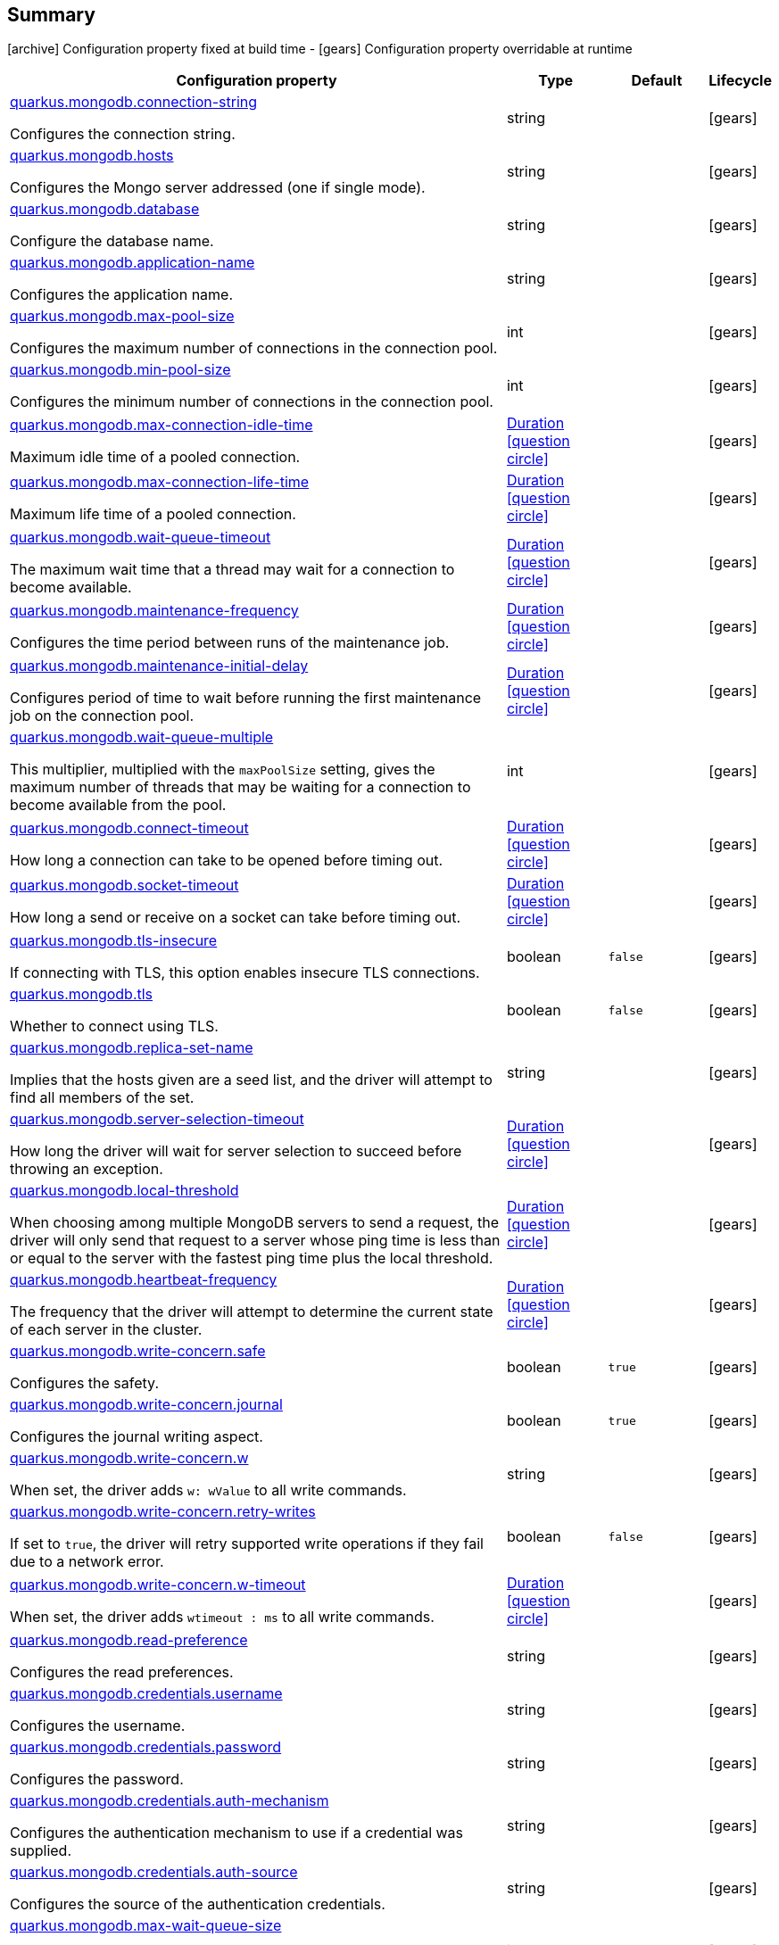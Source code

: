 == Summary

icon:archive[title=Fixed at build time] Configuration property fixed at build time - icon:gears[title=Overridable at runtime]️ Configuration property overridable at runtime 

[cols="50,.^10,.^10,^.^5"]
|===
|Configuration property|Type|Default|Lifecycle

|<<quarkus.mongodb.connection-string, quarkus.mongodb.connection-string>>

Configures the connection string.|string 
|
| icon:gears[title=Overridable at runtime]

|<<quarkus.mongodb.hosts, quarkus.mongodb.hosts>>

Configures the Mongo server addressed (one if single mode).|string 
|
| icon:gears[title=Overridable at runtime]

|<<quarkus.mongodb.database, quarkus.mongodb.database>>

Configure the database name.|string 
|
| icon:gears[title=Overridable at runtime]

|<<quarkus.mongodb.application-name, quarkus.mongodb.application-name>>

Configures the application name.|string 
|
| icon:gears[title=Overridable at runtime]

|<<quarkus.mongodb.max-pool-size, quarkus.mongodb.max-pool-size>>

Configures the maximum number of connections in the connection pool.|int 
|
| icon:gears[title=Overridable at runtime]

|<<quarkus.mongodb.min-pool-size, quarkus.mongodb.min-pool-size>>

Configures the minimum number of connections in the connection pool.|int 
|
| icon:gears[title=Overridable at runtime]

|<<quarkus.mongodb.max-connection-idle-time, quarkus.mongodb.max-connection-idle-time>>

Maximum idle time of a pooled connection.|link:https://docs.oracle.com/javase/8/docs/api/java/time/Duration.html[Duration]
  link:#duration-note-anchor[icon:question-circle[], title=More information about the Duration format]
|
| icon:gears[title=Overridable at runtime]

|<<quarkus.mongodb.max-connection-life-time, quarkus.mongodb.max-connection-life-time>>

Maximum life time of a pooled connection.|link:https://docs.oracle.com/javase/8/docs/api/java/time/Duration.html[Duration]
  link:#duration-note-anchor[icon:question-circle[], title=More information about the Duration format]
|
| icon:gears[title=Overridable at runtime]

|<<quarkus.mongodb.wait-queue-timeout, quarkus.mongodb.wait-queue-timeout>>

The maximum wait time that a thread may wait for a connection to become available.|link:https://docs.oracle.com/javase/8/docs/api/java/time/Duration.html[Duration]
  link:#duration-note-anchor[icon:question-circle[], title=More information about the Duration format]
|
| icon:gears[title=Overridable at runtime]

|<<quarkus.mongodb.maintenance-frequency, quarkus.mongodb.maintenance-frequency>>

Configures the time period between runs of the maintenance job.|link:https://docs.oracle.com/javase/8/docs/api/java/time/Duration.html[Duration]
  link:#duration-note-anchor[icon:question-circle[], title=More information about the Duration format]
|
| icon:gears[title=Overridable at runtime]

|<<quarkus.mongodb.maintenance-initial-delay, quarkus.mongodb.maintenance-initial-delay>>

Configures period of time to wait before running the first maintenance job on the connection pool.|link:https://docs.oracle.com/javase/8/docs/api/java/time/Duration.html[Duration]
  link:#duration-note-anchor[icon:question-circle[], title=More information about the Duration format]
|
| icon:gears[title=Overridable at runtime]

|<<quarkus.mongodb.wait-queue-multiple, quarkus.mongodb.wait-queue-multiple>>

This multiplier, multiplied with the `maxPoolSize` setting, gives the maximum number of threads that may be waiting for a connection to become available from the pool.|int 
|
| icon:gears[title=Overridable at runtime]

|<<quarkus.mongodb.connect-timeout, quarkus.mongodb.connect-timeout>>

How long a connection can take to be opened before timing out.|link:https://docs.oracle.com/javase/8/docs/api/java/time/Duration.html[Duration]
  link:#duration-note-anchor[icon:question-circle[], title=More information about the Duration format]
|
| icon:gears[title=Overridable at runtime]

|<<quarkus.mongodb.socket-timeout, quarkus.mongodb.socket-timeout>>

How long a send or receive on a socket can take before timing out.|link:https://docs.oracle.com/javase/8/docs/api/java/time/Duration.html[Duration]
  link:#duration-note-anchor[icon:question-circle[], title=More information about the Duration format]
|
| icon:gears[title=Overridable at runtime]

|<<quarkus.mongodb.tls-insecure, quarkus.mongodb.tls-insecure>>

If connecting with TLS, this option enables insecure TLS connections.|boolean 
|`false`
| icon:gears[title=Overridable at runtime]

|<<quarkus.mongodb.tls, quarkus.mongodb.tls>>

Whether to connect using TLS.|boolean 
|`false`
| icon:gears[title=Overridable at runtime]

|<<quarkus.mongodb.replica-set-name, quarkus.mongodb.replica-set-name>>

Implies that the hosts given are a seed list, and the driver will attempt to find all members of the set.|string 
|
| icon:gears[title=Overridable at runtime]

|<<quarkus.mongodb.server-selection-timeout, quarkus.mongodb.server-selection-timeout>>

How long the driver will wait for server selection to succeed before throwing an exception.|link:https://docs.oracle.com/javase/8/docs/api/java/time/Duration.html[Duration]
  link:#duration-note-anchor[icon:question-circle[], title=More information about the Duration format]
|
| icon:gears[title=Overridable at runtime]

|<<quarkus.mongodb.local-threshold, quarkus.mongodb.local-threshold>>

When choosing among multiple MongoDB servers to send a request, the driver will only send that request to a server whose ping time is less than or equal to the server with the fastest ping time plus the local threshold.|link:https://docs.oracle.com/javase/8/docs/api/java/time/Duration.html[Duration]
  link:#duration-note-anchor[icon:question-circle[], title=More information about the Duration format]
|
| icon:gears[title=Overridable at runtime]

|<<quarkus.mongodb.heartbeat-frequency, quarkus.mongodb.heartbeat-frequency>>

The frequency that the driver will attempt to determine the current state of each server in the cluster.|link:https://docs.oracle.com/javase/8/docs/api/java/time/Duration.html[Duration]
  link:#duration-note-anchor[icon:question-circle[], title=More information about the Duration format]
|
| icon:gears[title=Overridable at runtime]

|<<quarkus.mongodb.write-concern.safe, quarkus.mongodb.write-concern.safe>>

Configures the safety.|boolean 
|`true`
| icon:gears[title=Overridable at runtime]

|<<quarkus.mongodb.write-concern.journal, quarkus.mongodb.write-concern.journal>>

Configures the journal writing aspect.|boolean 
|`true`
| icon:gears[title=Overridable at runtime]

|<<quarkus.mongodb.write-concern.w, quarkus.mongodb.write-concern.w>>

When set, the driver adds `w: wValue` to all write commands.|string 
|
| icon:gears[title=Overridable at runtime]

|<<quarkus.mongodb.write-concern.retry-writes, quarkus.mongodb.write-concern.retry-writes>>

If set to `true`, the driver will retry supported write operations if they fail due to a network error.|boolean 
|`false`
| icon:gears[title=Overridable at runtime]

|<<quarkus.mongodb.write-concern.w-timeout, quarkus.mongodb.write-concern.w-timeout>>

When set, the driver adds `wtimeout : ms` to all write commands.|link:https://docs.oracle.com/javase/8/docs/api/java/time/Duration.html[Duration]
  link:#duration-note-anchor[icon:question-circle[], title=More information about the Duration format]
|
| icon:gears[title=Overridable at runtime]

|<<quarkus.mongodb.read-preference, quarkus.mongodb.read-preference>>

Configures the read preferences.|string 
|
| icon:gears[title=Overridable at runtime]

|<<quarkus.mongodb.credentials.username, quarkus.mongodb.credentials.username>>

Configures the username.|string 
|
| icon:gears[title=Overridable at runtime]

|<<quarkus.mongodb.credentials.password, quarkus.mongodb.credentials.password>>

Configures the password.|string 
|
| icon:gears[title=Overridable at runtime]

|<<quarkus.mongodb.credentials.auth-mechanism, quarkus.mongodb.credentials.auth-mechanism>>

Configures the authentication mechanism to use if a credential was supplied.|string 
|
| icon:gears[title=Overridable at runtime]

|<<quarkus.mongodb.credentials.auth-source, quarkus.mongodb.credentials.auth-source>>

Configures the source of the authentication credentials.|string 
|
| icon:gears[title=Overridable at runtime]

|<<quarkus.mongodb.max-wait-queue-size, quarkus.mongodb.max-wait-queue-size>>

Configures the maximum number of concurrent operations allowed to wait for a server to become available.|int 
|
| icon:gears[title=Overridable at runtime]

|<<quarkus.mongodb.credentials.auth-mechanism-properties.auth-mechanism-properties, quarkus.mongodb.credentials.auth-mechanism-properties."<auth-mechanism-properties>">>

Allows passing authentication mechanism properties.|link:https://docs.oracle.com/javase/8/docs/api/java/lang/String.html[String]
 
|
| icon:gears[title=Overridable at runtime]
|===


== Details

[[quarkus.mongodb.connection-string]]
`quarkus.mongodb.connection-string` icon:gears[title=Overridable at runtime]:: Configures the connection string. The format is: `mongodb://[username:password@]host1[:port1][,host2[:port2],...[,hostN[:portN]]][/[database.collection][?options]]` 
 `mongodb://` is a required prefix to identify that this is a string in the standard connection format. 
 `username:password@` are optional. If given, the driver will attempt to login to a database after connecting to a database server. For some authentication mechanisms, only the username is specified and the password is not, in which case the ":" after the username is left off as well. 
 `host1` is the only required part of the connection string. It identifies a server address to connect to. 
 `:portX` is optional and defaults to :27017 if not provided. 
 `/database` is the name of the database to login to and thus is only relevant if the `username:password@` syntax is used. If not specified the `admin` database will be used by default. 
 `?options` are connection options. Note that if `database` is absent there is still a `/` required between the last host and the `?` introducing the options. Options are name=value pairs and the pairs are separated by "&". 
 An alternative format, using the `mongodb+srv` protocol, is:  mongodb+srv://[username:password@]host[/[database][?options]]   
 - `mongodb+srv://` is a required prefix for this format. 
 - `username:password@` are optional. If given, the driver will attempt to login to a database after connecting to a database server. For some authentication mechanisms, only the username is specified and the password is not, in which case the ":" after the username is left off as well 
 - `host` is the only required part of the URI. It identifies a single host name for which SRV records are looked up from a Domain Name Server after prefixing the host name with `"_mongodb._tcp"`. The host/port for each SRV record becomes the seed list used to connect, as if each one were provided as host/port pair in a URI using the normal mongodb protocol. 
 - `/database` is the name of the database to login to and thus is only relevant if the `username:password@` syntax is used. If not specified the "admin" database will be used by default. 
 - `?options` are connection options. Note that if `database` is absent there is still a `/` required between the last host and the `?` introducing the options. Options are name=value pairs and the pairs are separated by "&". Additionally with the mongodb+srv protocol, TXT records are looked up from a Domain Name Server for the given host, and the text value of each one is prepended to any options on the URI itself. Because the last specified value for any option wins, that means that options provided on the URI will override any that are provided via TXT records.  
+
Type: `string`  +



[[quarkus.mongodb.hosts]]
`quarkus.mongodb.hosts` icon:gears[title=Overridable at runtime]:: Configures the Mongo server addressed (one if single mode). The addressed are passed as `host:port`. 
+
Type: `string`  +



[[quarkus.mongodb.database]]
`quarkus.mongodb.database` icon:gears[title=Overridable at runtime]:: Configure the database name. 
+
Type: `string`  +



[[quarkus.mongodb.application-name]]
`quarkus.mongodb.application-name` icon:gears[title=Overridable at runtime]:: Configures the application name. 
+
Type: `string`  +



[[quarkus.mongodb.max-pool-size]]
`quarkus.mongodb.max-pool-size` icon:gears[title=Overridable at runtime]:: Configures the maximum number of connections in the connection pool. 
+
Type: `int`  +



[[quarkus.mongodb.min-pool-size]]
`quarkus.mongodb.min-pool-size` icon:gears[title=Overridable at runtime]:: Configures the minimum number of connections in the connection pool. 
+
Type: `int`  +



[[quarkus.mongodb.max-connection-idle-time]]
`quarkus.mongodb.max-connection-idle-time` icon:gears[title=Overridable at runtime]:: Maximum idle time of a pooled connection. A connection that exceeds this limit will be closed. 
+
Type: `Duration`  link:#duration-note-anchor[icon:question-circle[], title=More information about the Duration format] +



[[quarkus.mongodb.max-connection-life-time]]
`quarkus.mongodb.max-connection-life-time` icon:gears[title=Overridable at runtime]:: Maximum life time of a pooled connection. A connection that exceeds this limit will be closed. 
+
Type: `Duration`  link:#duration-note-anchor[icon:question-circle[], title=More information about the Duration format] +



[[quarkus.mongodb.wait-queue-timeout]]
`quarkus.mongodb.wait-queue-timeout` icon:gears[title=Overridable at runtime]:: The maximum wait time that a thread may wait for a connection to become available. 
+
Type: `Duration`  link:#duration-note-anchor[icon:question-circle[], title=More information about the Duration format] +



[[quarkus.mongodb.maintenance-frequency]]
`quarkus.mongodb.maintenance-frequency` icon:gears[title=Overridable at runtime]:: Configures the time period between runs of the maintenance job. 
+
Type: `Duration`  link:#duration-note-anchor[icon:question-circle[], title=More information about the Duration format] +



[[quarkus.mongodb.maintenance-initial-delay]]
`quarkus.mongodb.maintenance-initial-delay` icon:gears[title=Overridable at runtime]:: Configures period of time to wait before running the first maintenance job on the connection pool. 
+
Type: `Duration`  link:#duration-note-anchor[icon:question-circle[], title=More information about the Duration format] +



[[quarkus.mongodb.wait-queue-multiple]]
`quarkus.mongodb.wait-queue-multiple` icon:gears[title=Overridable at runtime]:: This multiplier, multiplied with the `maxPoolSize` setting, gives the maximum number of threads that may be waiting for a connection to become available from the pool. All further threads will get an exception right away. 
+
Type: `int`  +



[[quarkus.mongodb.connect-timeout]]
`quarkus.mongodb.connect-timeout` icon:gears[title=Overridable at runtime]:: How long a connection can take to be opened before timing out. 
+
Type: `Duration`  link:#duration-note-anchor[icon:question-circle[], title=More information about the Duration format] +



[[quarkus.mongodb.socket-timeout]]
`quarkus.mongodb.socket-timeout` icon:gears[title=Overridable at runtime]:: How long a send or receive on a socket can take before timing out. 
+
Type: `Duration`  link:#duration-note-anchor[icon:question-circle[], title=More information about the Duration format] +



[[quarkus.mongodb.tls-insecure]]
`quarkus.mongodb.tls-insecure` icon:gears[title=Overridable at runtime]:: If connecting with TLS, this option enables insecure TLS connections. 
+
Type: `boolean`  +
Defaults to: `false` +



[[quarkus.mongodb.tls]]
`quarkus.mongodb.tls` icon:gears[title=Overridable at runtime]:: Whether to connect using TLS. 
+
Type: `boolean`  +
Defaults to: `false` +



[[quarkus.mongodb.replica-set-name]]
`quarkus.mongodb.replica-set-name` icon:gears[title=Overridable at runtime]:: Implies that the hosts given are a seed list, and the driver will attempt to find all members of the set. 
+
Type: `string`  +



[[quarkus.mongodb.server-selection-timeout]]
`quarkus.mongodb.server-selection-timeout` icon:gears[title=Overridable at runtime]:: How long the driver will wait for server selection to succeed before throwing an exception. 
+
Type: `Duration`  link:#duration-note-anchor[icon:question-circle[], title=More information about the Duration format] +



[[quarkus.mongodb.local-threshold]]
`quarkus.mongodb.local-threshold` icon:gears[title=Overridable at runtime]:: When choosing among multiple MongoDB servers to send a request, the driver will only send that request to a server whose ping time is less than or equal to the server with the fastest ping time plus the local threshold. 
+
Type: `Duration`  link:#duration-note-anchor[icon:question-circle[], title=More information about the Duration format] +



[[quarkus.mongodb.heartbeat-frequency]]
`quarkus.mongodb.heartbeat-frequency` icon:gears[title=Overridable at runtime]:: The frequency that the driver will attempt to determine the current state of each server in the cluster. 
+
Type: `Duration`  link:#duration-note-anchor[icon:question-circle[], title=More information about the Duration format] +



[[quarkus.mongodb.write-concern.safe]]
`quarkus.mongodb.write-concern.safe` icon:gears[title=Overridable at runtime]:: Configures the safety. If set to `true`: the driver ensures that all writes are acknowledged by the MongoDB server, or else throws an exception. (see also `w` and `wtimeoutMS`). If set fo 
 - `false`: the driver does not ensure that all writes are acknowledged by the MongoDB server. 
+
Type: `boolean`  +
Defaults to: `true` +



[[quarkus.mongodb.write-concern.journal]]
`quarkus.mongodb.write-concern.journal` icon:gears[title=Overridable at runtime]:: Configures the journal writing aspect. If set to `true`: the driver waits for the server to group commit to the journal file on disk. If set to `false`: the driver does not wait for the server to group commit to the journal file on disk. 
+
Type: `boolean`  +
Defaults to: `true` +



[[quarkus.mongodb.write-concern.w]]
`quarkus.mongodb.write-concern.w` icon:gears[title=Overridable at runtime]:: When set, the driver adds `w: wValue` to all write commands. It requires `safe` to be `true`. The value is typically a number, but can also be the `majority` string. 
+
Type: `string`  +



[[quarkus.mongodb.write-concern.retry-writes]]
`quarkus.mongodb.write-concern.retry-writes` icon:gears[title=Overridable at runtime]:: If set to `true`, the driver will retry supported write operations if they fail due to a network error. 
+
Type: `boolean`  +
Defaults to: `false` +



[[quarkus.mongodb.write-concern.w-timeout]]
`quarkus.mongodb.write-concern.w-timeout` icon:gears[title=Overridable at runtime]:: When set, the driver adds `wtimeout : ms` to all write commands. It requires `safe` to be `true`. 
+
Type: `Duration`  link:#duration-note-anchor[icon:question-circle[], title=More information about the Duration format] +



[[quarkus.mongodb.read-preference]]
`quarkus.mongodb.read-preference` icon:gears[title=Overridable at runtime]:: Configures the read preferences. Supported values are: `primary|primaryPreferred|secondary|secondaryPreferred|nearest` 
+
Type: `string`  +



[[quarkus.mongodb.credentials.username]]
`quarkus.mongodb.credentials.username` icon:gears[title=Overridable at runtime]:: Configures the username. 
+
Type: `string`  +



[[quarkus.mongodb.credentials.password]]
`quarkus.mongodb.credentials.password` icon:gears[title=Overridable at runtime]:: Configures the password. 
+
Type: `string`  +



[[quarkus.mongodb.credentials.auth-mechanism]]
`quarkus.mongodb.credentials.auth-mechanism` icon:gears[title=Overridable at runtime]:: Configures the authentication mechanism to use if a credential was supplied. The default is unspecified, in which case the client will pick the most secure mechanism available based on the sever version. For the GSSAPI and MONGODB-X509 mechanisms, no password is accepted, only the username. Supported values: `MONGO-CR|GSSAPI|PLAIN|MONGODB-X509` 
+
Type: `string`  +



[[quarkus.mongodb.credentials.auth-source]]
`quarkus.mongodb.credentials.auth-source` icon:gears[title=Overridable at runtime]:: Configures the source of the authentication credentials. This is typically the database that the credentials have been created. The value defaults to the database specified in the path portion of the connection string or in the 'database' configuration property.. If the database is specified in neither place, the default value is `admin`. This option is only respected when using the MONGO-CR mechanism (the default). 
+
Type: `string`  +



[[quarkus.mongodb.max-wait-queue-size]]
`quarkus.mongodb.max-wait-queue-size` icon:gears[title=Overridable at runtime]:: Configures the maximum number of concurrent operations allowed to wait for a server to become available. All further operations will get an exception immediately. 
+
Type: `int`  +



[[quarkus.mongodb.credentials.auth-mechanism-properties.auth-mechanism-properties]]
`quarkus.mongodb.credentials.auth-mechanism-properties."<auth-mechanism-properties>"` icon:gears[title=Overridable at runtime]:: Allows passing authentication mechanism properties. 
+
Type: `String`  +



[NOTE]
[[duration-note-anchor]]
.About the Duration format
====
The format for durations uses the standard `java.time.Duration` format.
You can learn more about it in the link:https://docs.oracle.com/javase/8/docs/api/java/time/Duration.html#parse-java.lang.CharSequence-[Duration#parse() javadoc].

You can also provide duration values starting with a number.
In this case, if the value consists only of a number, the converter treats the value as seconds.
Otherwise, `PT` is implicitly appended to the value to obtain a standard `java.time.Duration` format.
====
